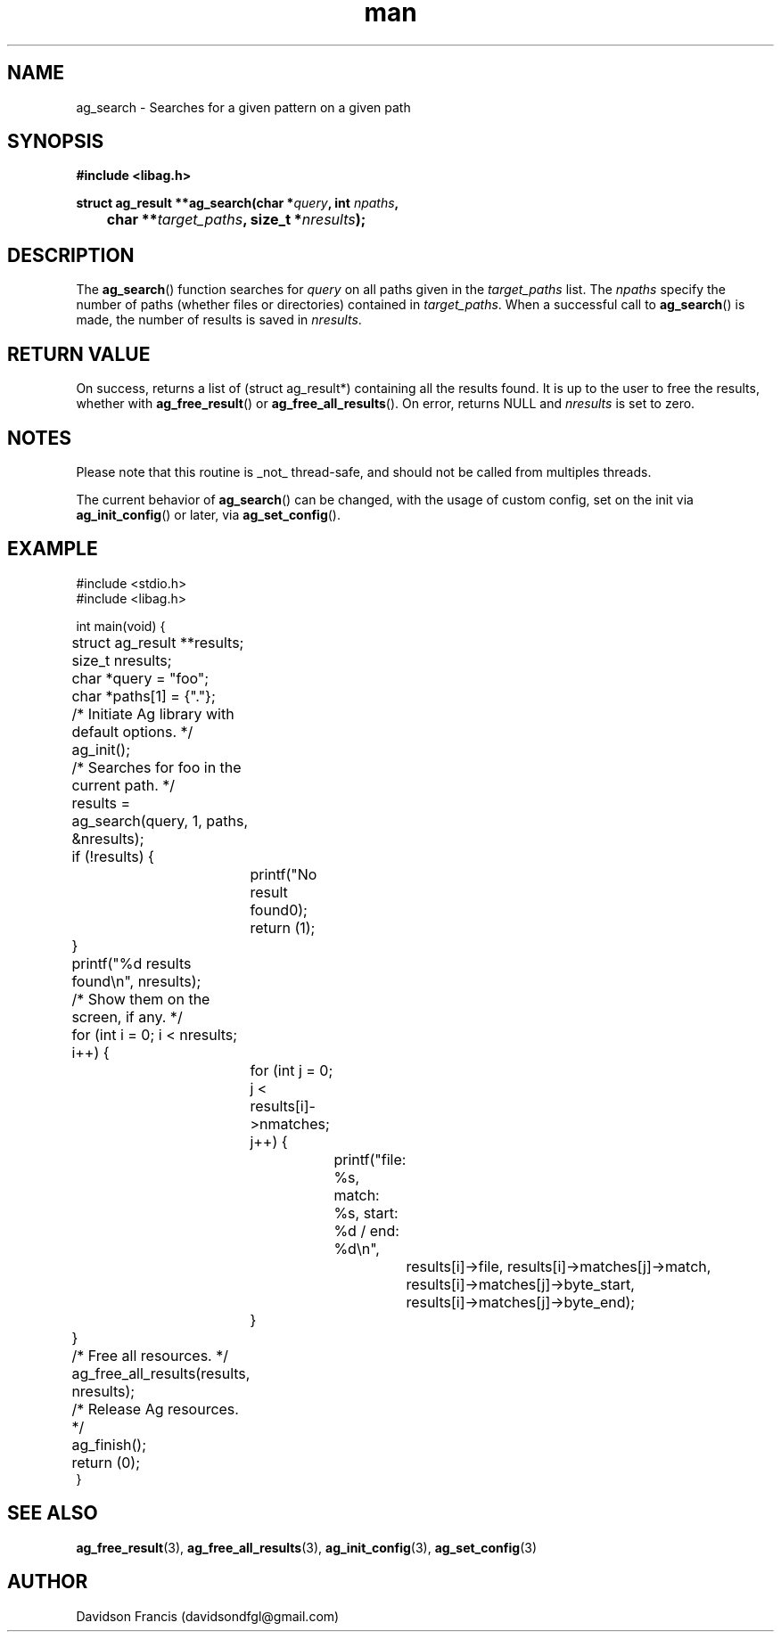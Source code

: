 .\"
.\" Copyright 2021 Davidson Francis <davidsondfgl@gmail.com>
.\"
.\" Licensed under the Apache License, Version 2.0 (the "License");
.\" you may not use this file except in compliance with the License.
.\" You may obtain a copy of the License at
.\"
.\"    http://www.apache.org/licenses/LICENSE-2.0
.\"
.\" Unless required by applicable law or agreed to in writing, software
.\" distributed under the License is distributed on an "AS IS" BASIS,
.\" WITHOUT WARRANTIES OR CONDITIONS OF ANY KIND, either express or implied.
.\" See the License for the specific language governing permissions and
.\" limitations under the License.
.\"
.TH man 3 "29 May 2021" "1.0" "libag man page"
.SH NAME
ag_search \- Searches for a given pattern on a given path
.SH SYNOPSIS
.nf
.B #include <libag.h>
.sp
.BI "struct ag_result **ag_search(char *" query ", int " npaths ,
.BI "	char **" target_paths ", size_t *" nresults ");"
.fi
.SH DESCRIPTION
The
.BR ag_search ()
function searches for
.I query
on all paths given in the
.I target_paths
list. The
.I npaths
specify the number of paths (whether files or directories) contained
in
.IR target_paths .
When a successful call to
.BR ag_search ()
is made, the number of results is saved in
.IR nresults .

.SH RETURN VALUE
On success, returns a list of (struct ag_result*) containing all the results
found. It is up to the user to free the results, whether with
.BR ag_free_result ()
or
.BR ag_free_all_results ().
On error, returns NULL and
.I nresults
is set to zero.

.SH NOTES
Please note that this routine is _not_ thread-safe, and should not be called
from multiples threads.

The current behavior of
.BR ag_search ()
can be changed, with the usage of custom config, set on the init via
.BR ag_init_config ()
or later, via
.BR ag_set_config ().

.SH EXAMPLE
.nf
#include <stdio.h>
#include <libag.h>

int main(void) {
	struct ag_result **results;
	size_t nresults;

	char *query  = "foo";
	char *paths[1] = {"."};

	/* Initiate Ag library with default options. */
	ag_init();

	/* Searches for foo in the current path. */
	results = ag_search(query, 1, paths, &nresults);
	if (!results) {
		printf("No result found\n");
		return (1);
	}

	printf("%d results found\\n", nresults);

	/* Show them on the screen, if any. */
	for (int i = 0; i < nresults; i++) {
		for (int j = 0; j < results[i]->nmatches; j++) {
			printf("file: %s, match: %s, start: %d / end: %d\\n",
				results[i]->file, results[i]->matches[j]->match,
				results[i]->matches[j]->byte_start,
				results[i]->matches[j]->byte_end);
		}
	}

	/* Free all resources. */
	ag_free_all_results(results, nresults);

	/* Release Ag resources. */
	ag_finish();
	return (0);
}

.SH SEE ALSO
.BR ag_free_result (3),
.BR ag_free_all_results (3),
.BR ag_init_config (3),
.BR ag_set_config (3)

.SH AUTHOR
Davidson Francis (davidsondfgl@gmail.com)
